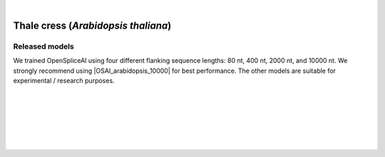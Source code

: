 .. raw:: html

    <script type="text/javascript">

        let mutation_lvl_1_fuc = function(mutations) {
            var dark = document.body.dataset.theme == 'dark';

            if (document.body.dataset.theme == 'auto') {
                dark = window.matchMedia && window.matchMedia('(prefers-color-scheme: dark)').matches;
            }
            
            document.getElementsByClassName('sidebar_ccb')[0].src = dark ? '../../_static/JHU_ccb-white.png' : "../../_static/JHU_ccb-dark.png";
            document.getElementsByClassName('sidebar_wse')[0].src = dark ? '../../_static/JHU_wse-white.png' : "../../_static/JHU_wse-dark.png";



            for (let i=0; i < document.getElementsByClassName('summary-title').length; i++) {
                console.log(">> document.getElementsByClassName('summary-title')[i]: ", document.getElementsByClassName('summary-title')[i]);

                if (dark) {
                    document.getElementsByClassName('summary-title')[i].classList = "summary-title card-header bg-dark font-weight-bolder";
                    document.getElementsByClassName('summary-content')[i].classList = "summary-content card-body bg-dark text-left docutils";
                } else {
                    document.getElementsByClassName('summary-title')[i].classList = "summary-title card-header bg-light font-weight-bolder";
                    document.getElementsByClassName('summary-content')[i].classList = "summary-content card-body bg-light text-left docutils";
                }
            }

        }
        document.addEventListener("DOMContentLoaded", mutation_lvl_1_fuc);
        var observer = new MutationObserver(mutation_lvl_1_fuc)
        observer.observe(document.body, {attributes: true, attributeFilter: ['data-theme']});
        console.log(document.body);
    </script>


|



.. _thale_cress_plant_spliceai:

Thale cress (*Arabidopsis thaliana*)
=========================================================================

.. |OSAI_arabidopsis_10000| raw:: html

   <b>OSAI<sub>arabidopsis</sub>-10000nt</b>


Released models
+++++++++++++++++++++++++++++++++++

We trained OpenSpliceAI using four different flanking sequence lengths: 80 nt, 400 nt, 2000 nt, and 10000 nt. We strongly recommend using |OSAI_arabidopsis_10000| for best performance. The other models are suitable for experimental / research purposes.

.. raw:: html

    <ul>
    <li><b>OSAI<sub>arabidopsis</sub>-10000nt</b>
        <ul>
        <li>
            <a href="ftp://ftp.ccb.jhu.edu/pub/data/OpenSpliceAI/OSAI-arabidopsis/10000nt/model_10000nt_rs10.pt" target="_blank">
            <svg xmlns="http://www.w3.org/2000/svg" aria-hidden="true" x="0px" y="0px"
                viewBox="0 0 100 100" width="15" height="15" class="icon outbound">
                <path fill="currentColor" d="M18.8,85.1h56l0,0c2.2,0,4-1.8,4-4v-32h-8v28h-48v-48h28v-8h-32l0,0
                c-2.2,0-4,1.8-4,4v56C14.8,83.3,16.6,85.1,18.8,85.1z"></path>
                <polygon fill="currentColor" points="45.7,48.7 51.3,54.3 77.2,28.5 77.2,37.2 85.2,37.2 85.2,14.9 62.8,14.9 62.8,22.9 71.5,22.9"></polygon>
            </svg>
            Model 1
            </a>
        </li>
        <li>
            <a href="ftp://ftp.ccb.jhu.edu/pub/data/OpenSpliceAI/OSAI-arabidopsis/10000nt/model_10000nt_rs11.pt" target="_blank">
            <svg xmlns="http://www.w3.org/2000/svg" aria-hidden="true" x="0px" y="0px"
                viewBox="0 0 100 100" width="15" height="15" class="icon outbound">
                <path fill="currentColor" d="M18.8,85.1h56l0,0c2.2,0,4-1.8,4-4v-32h-8v28h-48v-48h28v-8h-32l0,0
                c-2.2,0-4,1.8-4,4v56C14.8,83.3,16.6,85.1,18.8,85.1z"></path>
                <polygon fill="currentColor" points="45.7,48.7 51.3,54.3 77.2,28.5 77.2,37.2 85.2,37.2 85.2,14.9 62.8,14.9 62.8,22.9 71.5,22.9"></polygon>
            </svg>
            Model 2
            </a>
        </li>
        <li>
            <a href="ftp://ftp.ccb.jhu.edu/pub/data/OpenSpliceAI/OSAI-arabidopsis/10000nt/model_10000nt_rs12.pt" target="_blank">
            <svg xmlns="http://www.w3.org/2000/svg" aria-hidden="true" x="0px" y="0px"
                viewBox="0 0 100 100" width="15" height="15" class="icon outbound">
                <path fill="currentColor" d="M18.8,85.1h56l0,0c2.2,0,4-1.8,4-4v-32h-8v28h-48v-48h28v-8h-32l0,0
                c-2.2,0-4,1.8-4,4v56C14.8,83.3,16.6,85.1,18.8,85.1z"></path>
                <polygon fill="currentColor" points="45.7,48.7 51.3,54.3 77.2,28.5 77.2,37.2 85.2,37.2 85.2,14.9 62.8,14.9 62.8,22.9 71.5,22.9"></polygon>
            </svg>
            Model 3
            </a>
        </li>
        <li>
            <a href="ftp://ftp.ccb.jhu.edu/pub/data/OpenSpliceAI/OSAI-arabidopsis/10000nt/model_10000nt_rs13.pt" target="_blank">
            <svg xmlns="http://www.w3.org/2000/svg" aria-hidden="true" x="0px" y="0px"
                viewBox="0 0 100 100" width="15" height="15" class="icon outbound">
                <path fill="currentColor" d="M18.8,85.1h56l0,0c2.2,0,4-1.8,4-4v-32h-8v28h-48v-48h28v-8h-32l0,0
                c-2.2,0-4,1.8-4,4v56C14.8,83.3,16.6,85.1,18.8,85.1z"></path>
                <polygon fill="currentColor" points="45.7,48.7 51.3,54.3 77.2,28.5 77.2,37.2 85.2,37.2 85.2,14.9 62.8,14.9 62.8,22.9 71.5,22.9"></polygon>
            </svg>
            Model 4
            </a>
        </li>
        <li>
            <a href="ftp://ftp.ccb.jhu.edu/pub/data/OpenSpliceAI/OSAI-arabidopsis/10000nt/model_10000nt_rs14.pt" target="_blank">
            <svg xmlns="http://www.w3.org/2000/svg" aria-hidden="true" x="0px" y="0px"
                viewBox="0 0 100 100" width="15" height="15" class="icon outbound">
                <path fill="currentColor" d="M18.8,85.1h56l0,0c2.2,0,4-1.8,4-4v-32h-8v28h-48v-48h28v-8h-32l0,0
                c-2.2,0-4,1.8-4,4v56C14.8,83.3,16.6,85.1,18.8,85.1z"></path>
                <polygon fill="currentColor" points="45.7,48.7 51.3,54.3 77.2,28.5 77.2,37.2 85.2,37.2 85.2,14.9 62.8,14.9 62.8,22.9 71.5,22.9"></polygon>
            </svg>
            Model 5
            </a>
        </li>
        </ul>
    </li>
    <li><b>OSAI<sub>arabidopsis</sub>-2000nt</b>
        <ul>
        <!-- Repeat the structure for 2000nt -->
        <li>
            <a href="ftp://ftp.ccb.jhu.edu/pub/data/OpenSpliceAI/OSAI-arabidopsis/2000nt/model_2000nt_rs10.pt" target="_blank">
            <svg xmlns="http://www.w3.org/2000/svg" aria-hidden="true" x="0px" y="0px"
                viewBox="0 0 100 100" width="15" height="15" class="icon outbound">
                <path fill="currentColor" d="M18.8,85.1h56l0,0c2.2,0,4-1.8,4-4v-32h-8v28h-48v-48h28v-8h-32l0,0
                c-2.2,0-4,1.8-4,4v56C14.8,83.3,16.6,85.1,18.8,85.1z"></path>
                <polygon fill="currentColor" points="45.7,48.7 51.3,54.3 77.2,28.5 77.2,37.2 85.2,37.2 85.2,14.9 62.8,14.9 62.8,22.9 71.5,22.9"></polygon>
            </svg>
            Model 1
            </a>
        </li>
        <!-- Models 2–5 for 2000nt -->
        <li>
            <a href="ftp://ftp.ccb.jhu.edu/pub/data/OpenSpliceAI/OSAI-arabidopsis/2000nt/model_2000nt_rs11.pt" target="_blank">
            <svg xmlns="http://www.w3.org/2000/svg" aria-hidden="true" x="0px" y="0px"
                viewBox="0 0 100 100" width="15" height="15" class="icon outbound">
                <path fill="currentColor" d="M18.8,85.1h56l0,0c2.2,0,4-1.8,4-4v-32h-8v28h-48v-48h28v-8h-32l0,0
                c-2.2,0-4,1.8-4,4v56C14.8,83.3,16.6,85.1,18.8,85.1z"></path>
                <polygon fill="currentColor" points="45.7,48.7 51.3,54.3 77.2,28.5 77.2,37.2 85.2,37.2 85.2,14.9 62.8,14.9 62.8,22.9 71.5,22.9"></polygon>
            </svg>
            Model 2
            </a>
        </li>
        <li>
            <a href="ftp://ftp.ccb.jhu.edu/pub/data/OpenSpliceAI/OSAI-arabidopsis/2000nt/model_2000nt_rs12.pt" target="_blank">
            <svg xmlns="http://www.w3.org/2000/svg" aria-hidden="true" x="0px" y="0px"
                viewBox="0 0 100 100" width="15" height="15" class="icon outbound">
                <path fill="currentColor" d="M18.8,85.1h56l0,0c2.2,0,4-1.8,4-4v-32h-8v28h-48v-48h28v-8h-32l0,0
                c-2.2,0-4,1.8-4,4v56C14.8,83.3,16.6,85.1,18.8,85.1z"></path>
                <polygon fill="currentColor" points="45.7,48.7 51.3,54.3 77.2,28.5 77.2,37.2 85.2,37.2 85.2,14.9 62.8,14.9 62.8,22.9 71.5,22.9"></polygon>
            </svg>
            Model 3
            </a>
        </li>
        <li>
            <a href="ftp://ftp.ccb.jhu.edu/pub/data/OpenSpliceAI/OSAI-arabidopsis/2000nt/model_2000nt_rs13.pt" target="_blank">
            <svg xmlns="http://www.w3.org/2000/svg" aria-hidden="true" x="0px" y="0px"
                viewBox="0 0 100 100" width="15" height="15" class="icon outbound">
                <path fill="currentColor" d="M18.8,85.1h56l0,0c2.2,0,4-1.8,4-4v-32h-8v28h-48v-48h28v-8h-32l0,0
                c-2.2,0-4,1.8-4,4v56C14.8,83.3,16.6,85.1,18.8,85.1z"></path>
                <polygon fill="currentColor" points="45.7,48.7 51.3,54.3 77.2,28.5 77.2,37.2 85.2,37.2 85.2,14.9 62.8,14.9 62.8,22.9 71.5,22.9"></polygon>
            </svg>
            Model 4
            </a>
        </li>
        <li>
            <a href="ftp://ftp.ccb.jhu.edu/pub/data/OpenSpliceAI/OSAI-arabidopsis/2000nt/model_2000nt_rs14.pt" target="_blank">
            <svg xmlns="http://www.w3.org/2000/svg" aria-hidden="true" x="0px" y="0px"
                viewBox="0 0 100 100" width="15" height="15" class="icon outbound">
                <path fill="currentColor" d="M18.8,85.1h56l0,0c2.2,0,4-1.8,4-4v-32h-8v28h-48v-48h28v-8h-32l0,0
                c-2.2,0-4,1.8-4,4v56C14.8,83.3,16.6,85.1,18.8,85.1z"></path>
                <polygon fill="currentColor" points="45.7,48.7 51.3,54.3 77.2,28.5 77.2,37.2 85.2,37.2 85.2,14.9 62.8,14.9 62.8,22.9 71.5,22.9"></polygon>
            </svg>
            Model 5
            </a>
        </li>
        </ul>
    </li>
    <li><b>OSAI<sub>arabidopsis</sub>-400nt</b>
        <ul>
        <!-- Repeat similar structure for 400nt -->
        <li>
            <a href="ftp://ftp.ccb.jhu.edu/pub/data/OpenSpliceAI/OSAI-arabidopsis/400nt/model_400nt_rs10.pt" target="_blank">
            <svg xmlns="http://www.w3.org/2000/svg" aria-hidden="true" x="0px" y="0px"
                viewBox="0 0 100 100" width="15" height="15" class="icon outbound">
                <path fill="currentColor" d="M18.8,85.1h56l0,0c2.2,0,4-1.8,4-4v-32h-8v28h-48v-48h28v-8h-32l0,0
                c-2.2,0-4,1.8-4,4v56C14.8,83.3,16.6,85.1,18.8,85.1z"></path>
                <polygon fill="currentColor" points="45.7,48.7 51.3,54.3 77.2,28.5 77.2,37.2 85.2,37.2 85.2,14.9 62.8,14.9 62.8,22.9 71.5,22.9"></polygon>
            </svg>
            Model 1
            </a>
        </li>
        <!-- Models 2–5 for 400nt -->
        <li>
            <a href="ftp://ftp.ccb.jhu.edu/pub/data/OpenSpliceAI/OSAI-arabidopsis/400nt/model_400nt_rs11.pt" target="_blank">
            <svg xmlns="http://www.w3.org/2000/svg" aria-hidden="true" x="0px" y="0px"
                viewBox="0 0 100 100" width="15" height="15" class="icon outbound">
                <path fill="currentColor" d="M18.8,85.1h56l0,0c2.2,0,4-1.8,4-4v-32h-8v28h-48v-48h28v-8h-32l0,0
                c-2.2,0-4,1.8-4,4v56C14.8,83.3,16.6,85.1,18.8,85.1z"></path>
                <polygon fill="currentColor" points="45.7,48.7 51.3,54.3 77.2,28.5 77.2,37.2 85.2,37.2 85.2,14.9 62.8,14.9 62.8,22.9 71.5,22.9"></polygon>
            </svg>
            Model 2
            </a>
        </li>
        <li>
            <a href="ftp://ftp.ccb.jhu.edu/pub/data/OpenSpliceAI/OSAI-arabidopsis/400nt/model_400nt_rs12.pt" target="_blank">
            <svg xmlns="http://www.w3.org/2000/svg" aria-hidden="true" x="0px" y="0px"
                viewBox="0 0 100 100" width="15" height="15" class="icon outbound">
                <path fill="currentColor" d="M18.8,85.1h56l0,0c2.2,0,4-1.8,4-4v-32h-8v28h-48v-48h28v-8h-32l0,0
                c-2.2,0-4,1.8-4,4v56C14.8,83.3,16.6,85.1,18.8,85.1z"></path>
                <polygon fill="currentColor" points="45.7,48.7 51.3,54.3 77.2,28.5 77.2,37.2 85.2,37.2 85.2,14.9 62.8,14.9 62.8,22.9 71.5,22.9"></polygon>
            </svg>
            Model 3
            </a>
        </li>
        <li>
            <a href="ftp://ftp.ccb.jhu.edu/pub/data/OpenSpliceAI/OSAI-arabidopsis/400nt/model_400nt_rs13.pt" target="_blank">
            <svg xmlns="http://www.w3.org/2000/svg" aria-hidden="true" x="0px" y="0px"
                viewBox="0 0 100 100" width="15" height="15" class="icon outbound">
                <path fill="currentColor" d="M18.8,85.1h56l0,0c2.2,0,4-1.8,4-4v-32h-8v28h-48v-48h28v-8h-32l0,0
                c-2.2,0-4,1.8-4,4v56C14.8,83.3,16.6,85.1,18.8,85.1z"></path>
                <polygon fill="currentColor" points="45.7,48.7 51.3,54.3 77.2,28.5 77.2,37.2 85.2,37.2 85.2,14.9 62.8,14.9 62.8,22.9 71.5,22.9"></polygon>
            </svg>
            Model 4
            </a>
        </li>
        <li>
            <a href="ftp://ftp.ccb.jhu.edu/pub/data/OpenSpliceAI/OSAI-arabidopsis/400nt/model_400nt_rs14.pt" target="_blank">
            <svg xmlns="http://www.w3.org/2000/svg" aria-hidden="true" x="0px" y="0px"
                viewBox="0 0 100 100" width="15" height="15" class="icon outbound">
                <path fill="currentColor" d="M18.8,85.1h56l0,0c2.2,0,4-1.8,4-4v-32h-8v28h-48v-48h28v-8h-32l0,0
                c-2.2,0-4,1.8-4,4v56C14.8,83.3,16.6,85.1,18.8,85.1z"></path>
                <polygon fill="currentColor" points="45.7,48.7 51.3,54.3 77.2,28.5 77.2,37.2 85.2,37.2 85.2,14.9 62.8,14.9 62.8,22.9 71.5,22.9"></polygon>
            </svg>
            Model 5
            </a>
        </li>
        </ul>
    </li>
    <li><b>OSAI<sub>arabidopsis</sub>-80nt</b>
        <ul>
        <!-- Repeat similar structure for 80nt -->
        <li>
            <a href="ftp://ftp.ccb.jhu.edu/pub/data/OpenSpliceAI/OSAI-arabidopsis/80nt/model_80nt_rs10.pt" target="_blank">
            <svg xmlns="http://www.w3.org/2000/svg" aria-hidden="true" x="0px" y="0px"
                viewBox="0 0 100 100" width="15" height="15" class="icon outbound">
                <path fill="currentColor" d="M18.8,85.1h56l0,0c2.2,0,4-1.8,4-4v-32h-8v28h-48v-48h28v-8h-32l0,0
                c-2.2,0-4,1.8-4,4v56C14.8,83.3,16.6,85.1,18.8,85.1z"></path>
                <polygon fill="currentColor" points="45.7,48.7 51.3,54.3 77.2,28.5 77.2,37.2 85.2,37.2 85.2,14.9 62.8,14.9 62.8,22.9 71.5,22.9"></polygon>
            </svg>
            Model 1
            </a>
        </li>
        <!-- Models 2–5 for 80nt -->
        <li>
            <a href="ftp://ftp.ccb.jhu.edu/pub/data/OpenSpliceAI/OSAI-arabidopsis/80nt/model_80nt_rs11.pt" target="_blank">
            <svg xmlns="http://www.w3.org/2000/svg" aria-hidden="true" x="0px" y="0px"
                viewBox="0 0 100 100" width="15" height="15" class="icon outbound">
                <path fill="currentColor" d="M18.8,85.1h56l0,0c2.2,0,4-1.8,4-4v-32h-8v28h-48v-48h28v-8h-32l0,0
                c-2.2,0-4,1.8-4,4v56C14.8,83.3,16.6,85.1,18.8,85.1z"></path>
                <polygon fill="currentColor" points="45.7,48.7 51.3,54.3 77.2,28.5 77.2,37.2 85.2,37.2 85.2,14.9 62.8,14.9 62.8,22.9 71.5,22.9"></polygon>
            </svg>
            Model 2
            </a>
        </li>
        <li>
            <a href="ftp://ftp.ccb.jhu.edu/pub/data/OpenSpliceAI/OSAI-arabidopsis/80nt/model_80nt_rs12.pt" target="_blank">
            <svg xmlns="http://www.w3.org/2000/svg" aria-hidden="true" x="0px" y="0px"
                viewBox="0 0 100 100" width="15" height="15" class="icon outbound">
                <path fill="currentColor" d="M18.8,85.1h56l0,0c2.2,0,4-1.8,4-4v-32h-8v28h-48v-48h28v-8h-32l0,0
                c-2.2,0-4,1.8-4,4v56C14.8,83.3,16.6,85.1,18.8,85.1z"></path>
                <polygon fill="currentColor" points="45.7,48.7 51.3,54.3 77.2,28.5 77.2,37.2 85.2,37.2 85.2,14.9 62.8,14.9 62.8,22.9 71.5,22.9"></polygon>
            </svg>
            Model 3
            </a>
        </li>
        <li>
            <a href="ftp://ftp.ccb.jhu.edu/pub/data/OpenSpliceAI/OSAI-arabidopsis/80nt/model_80nt_rs13.pt" target="_blank">
            <svg xmlns="http://www.w3.org/2000/svg" aria-hidden="true" x="0px" y="0px"
                viewBox="0 0 100 100" width="15" height="15" class="icon outbound">
                <path fill="currentColor" d="M18.8,85.1h56l0,0c2.2,0,4-1.8,4-4v-32h-8v28h-48v-48h28v-8h-32l0,0
                c-2.2,0-4,1.8-4,4v56C14.8,83.3,16.6,85.1,18.8,85.1z"></path>
                <polygon fill="currentColor" points="45.7,48.7 51.3,54.3 77.2,28.5 77.2,37.2 85.2,37.2 85.2,14.9 62.8,14.9 62.8,22.9 71.5,22.9"></polygon>
            </svg>
            Model 4
            </a>
        </li>
        <li>
            <a href="ftp://ftp.ccb.jhu.edu/pub/data/OpenSpliceAI/OSAI-arabidopsis/80nt/model_80nt_rs14.pt" target="_blank">
            <svg xmlns="http://www.w3.org/2000/svg" aria-hidden="true" x="0px" y="0px"
                viewBox="0 0 100 100" width="15" height="15" class="icon outbound">
                <path fill="currentColor" d="M18.8,85.1h56l0,0c2.2,0,4-1.8,4-4v-32h-8v28h-48v-48h28v-8h-32l0,0
                c-2.2,0-4,1.8-4,4v56C14.8,83.3,16.6,85.1,18.8,85.1z"></path>
                <polygon fill="currentColor" points="45.7,48.7 51.3,54.3 77.2,28.5 77.2,37.2 85.2,37.2 85.2,14.9 62.8,14.9 62.8,22.9 71.5,22.9"></polygon>
            </svg>
            Model 5
            </a>
        </li>
        </ul>
    </li>
    </ul>


|
|

.. _alignment-whats-next:

.. seealso::
    
    * :ref:`behind-the-scenes-splam` to understand how LiftOn is designed
    * :ref:`Q&A` to check out some common questions


|
|
|
|

.. image:: ../../_images/jhu-logo-dark.png
   :alt: My Logo
   :class: logo, header-image only-light
   :align: center

.. image:: ../../_images/jhu-logo-white.png
   :alt: My Logo
   :class: logo, header-image only-dark
   :align: center